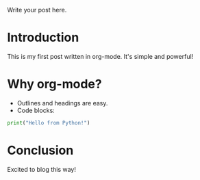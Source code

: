 #+BEGIN_COMMENT
.. title: Testing
.. slug: testing
.. date: 2025-09-25 18:33:50 UTC-06:00
.. tags: 
.. category: 
.. link: 
.. description: 
.. type: text

#+END_COMMENT


Write your post here.

* Introduction
This is my first post written in org-mode. It's simple and powerful!

* Why org-mode?
- Outlines and headings are easy.
- Code blocks:

#+BEGIN_SRC python
print("Hello from Python!")
#+END_SRC

* Conclusion
Excited to blog this way!
